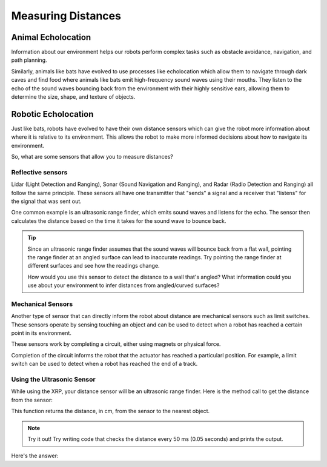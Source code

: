 Measuring Distances
============================

Animal Echolocation
~~~~~~~~~~~~~~~~~~~~~~~

Information about our environment helps our robots perform complex tasks such as obstacle avoidance, navigation, and path planning. 

Similarly, animals like bats have evolved to use processes like echolocation which allow them to navigate through dark caves and find food where animals like bats emit high-frequency sound waves using their mouths. They listen to the echo of the sound waves bouncing back from the environment with their highly sensitive ears, allowing them to determine the size, shape, and texture of objects.

.. image:: media/batEcholocation.jpg

Robotic Echolocation
~~~~~~~~~~~~~~~~~~~~~

Just like bats, robots have evolved to have their own distance sensors which can give the robot more information about where it is relative to its environment. This allows the robot to make more informed decisions about how to navigate its environment.

So, what are some sensors that allow you to measure distances?

Reflective sensors
------------------

Lidar (Light Detection and Ranging), Sonar (Sound Navigation and Ranging), and Radar (Radio Detection and Ranging) all follow the same principle. These sensors all have one transmitter that "sends" a signal and a receiver that "listens" for the signal that was sent out. 

One common example is an ultrasonic range finder, which emits sound waves and listens for the echo. The sensor then calculates the distance based on the time it takes for the sound wave to bounce back.

.. tip::
  Since an ultrasonic range finder assumes that the sound waves will bounce back from a flat wall, pointing the range finder at an angled surface can lead to inaccurate readings. Try pointing the range finder at different surfaces and see how the readings change.

  How would you use this sensor to detect the distance to a wall that's angled? What information could you use about your environment to infer distances from angled/curved surfaces?

Mechanical Sensors
------------------

Another type of sensor that can directly inform the robot about distance are
mechanical sensors such as limit switches. These sensors operate by sensing
touching an object and can be used to detect when a robot has reached a certain
point in its environment.

These sensors work by completing a circuit, either using magnets or physical force. 

Completion of the circuit informs the robot that the actuator has reached a particularl
position.
For example, a limit switch can be used to detect when a robot has reached the end of a track.

Using the Ultrasonic Sensor
---------------------------

.. image:: media/setpointtarget.png

While using the XRP, your distance sensor will be an ultrasonic range finder. Here is the method call to get the distance from the sensor:

.. tab-set:: 

    .. tab-item:: Python

        .. code-block:: python

          rangefinder.distance()

    .. tab-item:: Blockly

        .. image:: media/sonardistance.png
            :width: 300
    
This function returns the distance, in cm, from the sensor to the nearest object.


.. note:: Try it out!
  Try writing code that checks the distance every 50 ms (0.05 seconds) and prints the output.

Here's the answer:

.. tab-set:: 

    .. tab-item:: Python

        .. code-block:: python

          from XRPLib.defaults import *
          import time

          while True:
            print(rangefinder.distance())
            time.sleep(0.05)

    .. tab-item:: Blockly

        .. image:: media/printsonardistance.png
            :width: 300